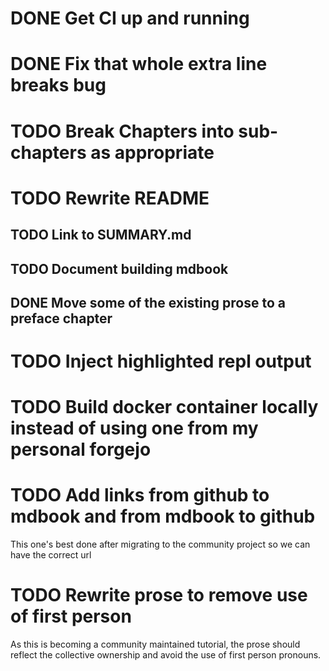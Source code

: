 * DONE Get CI up and running
* DONE Fix that whole extra line breaks bug
* TODO Break Chapters into sub-chapters as appropriate
* TODO Rewrite README
** TODO Link to SUMMARY.md
** TODO Document building mdbook
** DONE Move some of the existing prose to a preface chapter
* TODO Inject highlighted repl output
* TODO Build docker container locally instead of using one from my personal forgejo
* TODO Add links from github to mdbook and from mdbook to github
This one's best done after migrating to the community project so we can have the correct url
* TODO Rewrite prose to remove use of first person
As this is becoming a community maintained tutorial, the prose should reflect the collective ownership and avoid the use of first person pronouns.
